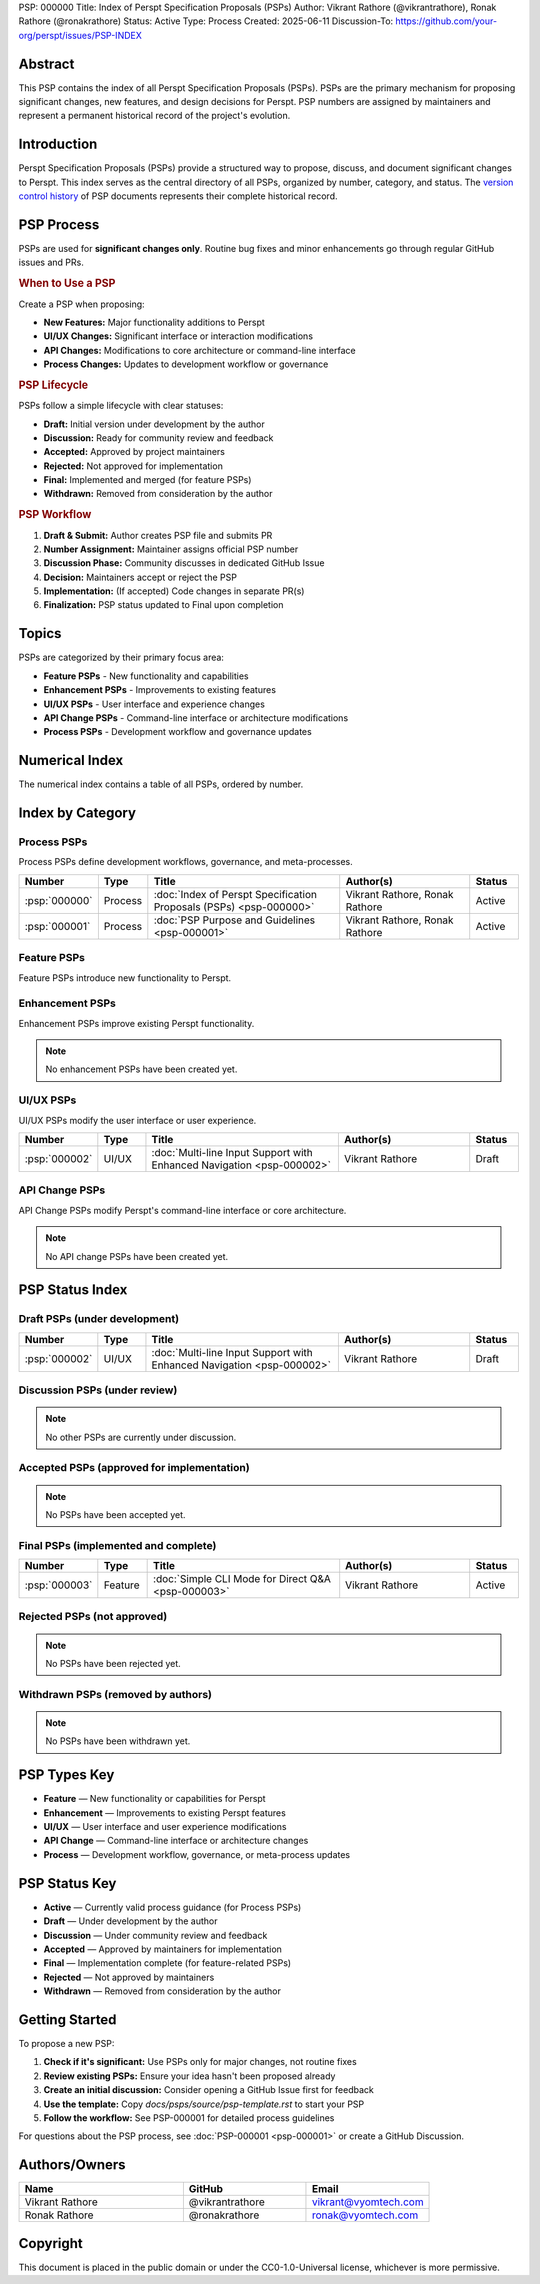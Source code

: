 PSP: 000000
Title: Index of Perspt Specification Proposals (PSPs)
Author: Vikrant Rathore (@vikrantrathore), Ronak Rathore (@ronakrathore)
Status: Active
Type: Process
Created: 2025-06-11
Discussion-To: https://github.com/your-org/perspt/issues/PSP-INDEX

========
Abstract
========

This PSP contains the index of all Perspt Specification Proposals (PSPs). PSPs are the primary mechanism for proposing significant changes, new features, and design decisions for Perspt. PSP numbers are assigned by maintainers and represent a permanent historical record of the project's evolution.

============
Introduction
============

Perspt Specification Proposals (PSPs) provide a structured way to propose, discuss, and document significant changes to Perspt. This index serves as the central directory of all PSPs, organized by number, category, and status. The `version control history <https://github.com/your-org/perspt>`_ of PSP documents represents their complete historical record.

===========
PSP Process
===========

PSPs are used for **significant changes only**. Routine bug fixes and minor enhancements go through regular GitHub issues and PRs.

.. rubric:: When to Use a PSP

Create a PSP when proposing:

* **New Features:** Major functionality additions to Perspt
* **UI/UX Changes:** Significant interface or interaction modifications  
* **API Changes:** Modifications to core architecture or command-line interface
* **Process Changes:** Updates to development workflow or governance

.. rubric:: PSP Lifecycle

PSPs follow a simple lifecycle with clear statuses:

* **Draft:** Initial version under development by the author
* **Discussion:** Ready for community review and feedback
* **Accepted:** Approved by project maintainers  
* **Rejected:** Not approved for implementation
* **Final:** Implemented and merged (for feature PSPs)
* **Withdrawn:** Removed from consideration by the author

.. rubric:: PSP Workflow

1. **Draft & Submit:** Author creates PSP file and submits PR
2. **Number Assignment:** Maintainer assigns official PSP number
3. **Discussion Phase:** Community discusses in dedicated GitHub Issue
4. **Decision:** Maintainers accept or reject the PSP
5. **Implementation:** (If accepted) Code changes in separate PR(s)
6. **Finalization:** PSP status updated to Final upon completion

======
Topics
======

PSPs are categorized by their primary focus area:

* **Feature PSPs** - New functionality and capabilities
* **Enhancement PSPs** - Improvements to existing features
* **UI/UX PSPs** - User interface and experience changes
* **API Change PSPs** - Command-line interface or architecture modifications
* **Process PSPs** - Development workflow and governance updates

==================
Numerical Index
==================

The numerical index contains a table of all PSPs, ordered by number.

.. list-table:: 
   :header-rows: 1
   :widths: 5 10 45 30 10

   * - Number
     - Type
     - Title
     - Author(s)
     - Status
   * - :psp:`000000`
     - Process
     - :doc:`Index of Perspt Specification Proposals (PSPs) <psp-000000>`
     - Vikrant Rathore, Ronak Rathore
     - Active
   * - :psp:`000001`
     - Process
     - :doc:`PSP Purpose and Guidelines <psp-000001>`
     - Vikrant Rathore, Ronak Rathore
     - Active
   * - :psp:`000002`
     - UI/UX
     - :doc:`Multi-line Input Support with Enhanced Navigation <psp-000002>`
     - Vikrant Rathore
     - Draft
   * - :psp:`000003`
     - Feature
     - :doc:`Simple CLI Mode for Direct Q&A <psp-000003>`
     - Vikrant Rathore
    - Active

====================
Index by Category
====================

Process PSPs
============

Process PSPs define development workflows, governance, and meta-processes.

.. list-table::
   :header-rows: 1
   :widths: 5 10 45 30 10

   * - Number
     - Type
     - Title
     - Author(s)
     - Status
   * - :psp:`000000`
     - Process
     - :doc:`Index of Perspt Specification Proposals (PSPs) <psp-000000>`
     - Vikrant Rathore, Ronak Rathore
     - Active
   * - :psp:`000001`
     - Process
     - :doc:`PSP Purpose and Guidelines <psp-000001>`
     - Vikrant Rathore, Ronak Rathore
     - Active

Feature PSPs
============

Feature PSPs introduce new functionality to Perspt.

.. list-table::
   :header-rows: 1
   :widths: 5 10 45 30 10

   * - Number
     - Type
     - Title
     - Author(s)
     - Status
  * - :psp:`000003`
    - Feature
    - :doc:`Simple CLI Mode for Direct Q&A <psp-000003>`
    - Vikrant Rathore
    - Active

Enhancement PSPs
================

Enhancement PSPs improve existing Perspt functionality.

.. note::
   No enhancement PSPs have been created yet.

UI/UX PSPs
===========

UI/UX PSPs modify the user interface or user experience.

.. list-table::
   :header-rows: 1
   :widths: 5 10 45 30 10

   * - Number
     - Type
     - Title
     - Author(s)
     - Status
   * - :psp:`000002`
     - UI/UX
     - :doc:`Multi-line Input Support with Enhanced Navigation <psp-000002>`
     - Vikrant Rathore
     - Draft

API Change PSPs
===============

API Change PSPs modify Perspt's command-line interface or core architecture.

.. note::
   No API change PSPs have been created yet.

================
PSP Status Index
================

Draft PSPs (under development)
===============================

.. list-table::
   :header-rows: 1
   :widths: 5 10 45 30 10

   * - Number
     - Type
     - Title
     - Author(s)
     - Status
   * - :psp:`000002`
     - UI/UX
     - :doc:`Multi-line Input Support with Enhanced Navigation <psp-000002>`
     - Vikrant Rathore
     - Draft

Discussion PSPs (under review)
===============================


.. note::
   No other PSPs are currently under discussion.

Accepted PSPs (approved for implementation)
============================================

.. note::
   No PSPs have been accepted yet.

Final PSPs (implemented and complete)
======================================


.. list-table::
   :header-rows: 1
   :widths: 5 10 45 30 10

   * - Number
     - Type
     - Title
     - Author(s)
     - Status
   * - :psp:`000003`
     - Feature
     - :doc:`Simple CLI Mode for Direct Q&A <psp-000003>`
     - Vikrant Rathore
     - Active

Rejected PSPs (not approved)
=============================

.. note::
   No PSPs have been rejected yet.

Withdrawn PSPs (removed by authors)
====================================

.. note::
   No PSPs have been withdrawn yet.

=============
PSP Types Key
=============

* **Feature** — New functionality or capabilities for Perspt
* **Enhancement** — Improvements to existing Perspt features  
* **UI/UX** — User interface and user experience modifications
* **API Change** — Command-line interface or architecture changes
* **Process** — Development workflow, governance, or meta-process updates

==================
PSP Status Key
==================

* **Active** — Currently valid process guidance (for Process PSPs)
* **Draft** — Under development by the author
* **Discussion** — Under community review and feedback
* **Accepted** — Approved by maintainers for implementation
* **Final** — Implementation complete (for feature-related PSPs)
* **Rejected** — Not approved by maintainers
* **Withdrawn** — Removed from consideration by the author

================
Getting Started
================

To propose a new PSP:

1. **Check if it's significant:** Use PSPs only for major changes, not routine fixes
2. **Review existing PSPs:** Ensure your idea hasn't been proposed already
3. **Create an initial discussion:** Consider opening a GitHub Issue first for feedback
4. **Use the template:** Copy `docs/psps/source/psp-template.rst` to start your PSP
5. **Follow the workflow:** See PSP-000001 for detailed process guidelines

For questions about the PSP process, see :doc:`PSP-000001 <psp-000001>` or create a GitHub Discussion.

==============
Authors/Owners
==============

.. list-table::
   :header-rows: 1
   :widths: 40 30 30

   * - Name
     - GitHub
     - Email
   * - Vikrant Rathore
     - @vikrantrathore
     - vikrant@vyomtech.com
   * - Ronak Rathore  
     - @ronakrathore
     - ronak@vyomtech.com

=========
Copyright
=========

This document is placed in the public domain or under the CC0-1.0-Universal license, whichever is more permissive.
